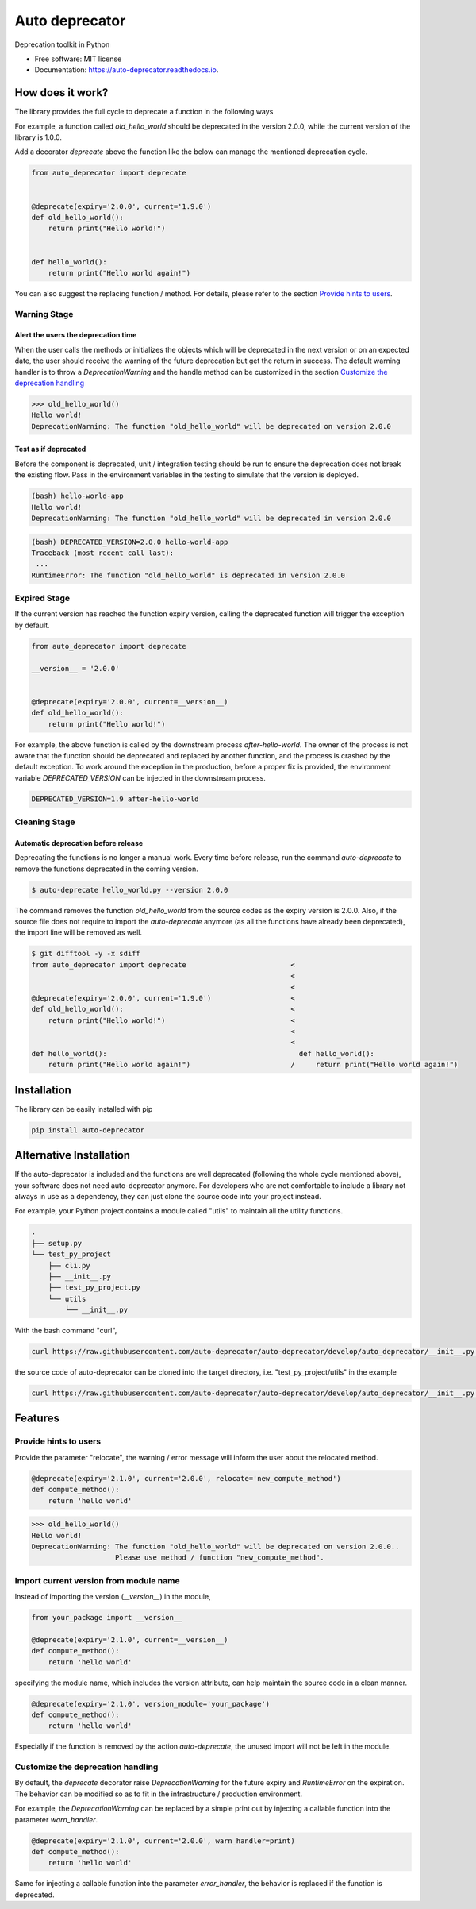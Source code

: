 ===============
Auto deprecator
===============


.. image:: https://img.shields.io/pypi/v/auto_deprecator.svg
        :target: https://pypi.python.org/pypi/auto-deprecator

.. image:: https://travis-ci.org/auto-deprecator/auto-deprecator.svg
        :target: https://travis-ci.org/auto-deprecator/auto-deprecator

.. image:: https://readthedocs.org/projects/auto-deprecator/badge/?version=latest
        :target: https://auto-deprecator.readthedocs.io/en/latest/?badge=latest
        :alt: Documentation Status

.. image:: https://img.shields.io/pypi/dm/auto-deprecator.svg


Deprecation toolkit in Python

* Free software: MIT license
* Documentation: https://auto-deprecator.readthedocs.io.


How does it work?
-----------------

The library provides the full cycle to deprecate a function in the following ways

.. image:: https://github.com/auto-deprecator/auto-deprecator/blob/develop/docs/cycle.png

For example, a function called `old_hello_world` should be deprecated in the version 2.0.0, while the current version of the library is 1.0.0.

Add a decorator `deprecate` above the function like the below can manage the mentioned deprecation cycle.

.. code-block:: python

  from auto_deprecator import deprecate


  @deprecate(expiry='2.0.0', current='1.9.0')
  def old_hello_world():
      return print("Hello world!")

  
  def hello_world():
      return print("Hello world again!")


You can also suggest the replacing function / method. For details, please refer to the section `Provide hints to users`_.


Warning Stage
#############

Alert the users the deprecation time
====================================

When the user calls the methods or initializes the objects which will be deprecated 
in the next version or on an expected date, the user should receive the warning of
the future deprecation but get the return in success. The default warning handler is to throw a `DeprecationWarning` and the handle method can be customized in the section `Customize the deprecation handling`_

.. code-block:: python

  >>> old_hello_world()
  Hello world!
  DeprecationWarning: The function "old_hello_world" will be deprecated on version 2.0.0


Test as if deprecated
=====================

Before the component is deprecated, unit / integration testing should be run
to ensure the deprecation does not break the existing flow. Pass in the environment
variables in the testing to simulate that the version is deployed.

.. code-block:: console

  (bash) hello-world-app
  Hello world!
  DeprecationWarning: The function "old_hello_world" will be deprecated in version 2.0.0
   
.. code-block:: console

  (bash) DEPRECATED_VERSION=2.0.0 hello-world-app
  Traceback (most recent call last):
   ...
  RuntimeError: The function "old_hello_world" is deprecated in version 2.0.0
 

Expired Stage
#############

If the current version has reached the function expiry version, 
calling the deprecated function will trigger the exception by default.


.. code-block:: python

  from auto_deprecator import deprecate

  __version__ = '2.0.0'


  @deprecate(expiry='2.0.0', current=__version__)
  def old_hello_world():
      return print("Hello world!")


For example, the above function is called by the downstream
process `after-hello-world`. The owner of the process is not
aware that the function should be deprecated and replaced by
another function, and the process is crashed by the default
exception. To work around the exception in the production,
before a proper fix is provided, the environment variable
`DEPRECATED_VERSION` can be injected in the downstream process.


.. code-block:: bash

  DEPRECATED_VERSION=1.9 after-hello-world


Cleaning Stage
##############


Automatic deprecation before release
====================================

Deprecating the functions is no longer a manual work. Every time before release,
run the command `auto-deprecate` to remove the functions deprecated in the coming
version.

.. code-block:: console

  $ auto-deprecate hello_world.py --version 2.0.0

The command removes the function `old_hello_world` from the source codes as the expiry version is 2.0.0. Also, if the source file does not require to import the `auto-deprecate` anymore (as all the functions have already been deprecated), the import line will be removed as well.

.. code-block:: console

  $ git difftool -y -x sdiff
  from auto_deprecator import deprecate                         <
                                                                <
                                                                <
  @deprecate(expiry='2.0.0', current='1.9.0')                   <
  def old_hello_world():                                        <
      return print("Hello world!")                              <
                                                                <
                                                                <
  def hello_world():                                              def hello_world():
      return print("Hello world again!")                        /     return print("Hello world again!")


Installation
------------

The library can be easily installed with pip

.. code-block:: console

  pip install auto-deprecator



Alternative Installation
------------------------

If the auto-deprecator is included and the functions are
well deprecated (following the whole cycle mentioned above),
your software does not need auto-deprecator anymore. For
developers who are not comfortable to include a library not
always in use as a dependency, they can just clone the source
code into your project instead.

For example, your Python project contains a module called
"utils" to maintain all the utility functions.

.. code-block:: console

  .
  ├── setup.py
  └── test_py_project
      ├── cli.py
      ├── __init__.py
      ├── test_py_project.py
      └── utils
          └── __init__.py

With the bash command "curl",

.. code-block:: console

  curl https://raw.githubusercontent.com/auto-deprecator/auto-deprecator/develop/auto_deprecator/__init__.py -o $DEST

the source code of auto-deprecator can be cloned into the
target directory, i.e. "test_py_project/utils" in the example

.. code-block:: console

  curl https://raw.githubusercontent.com/auto-deprecator/auto-deprecator/develop/auto_deprecator/__init__.py -o test_py_project/utils/auto_deprecator.py


Features
--------

Provide hints to users
######################

Provide the parameter "relocate", the warning / error message will inform the user about 
the relocated method.

.. code-block:: python

  @deprecate(expiry='2.1.0', current='2.0.0', relocate='new_compute_method')
  def compute_method():
      return 'hello world'

.. code-block:: python

  >>> old_hello_world()
  Hello world!
  DeprecationWarning: The function "old_hello_world" will be deprecated on version 2.0.0..
                      Please use method / function "new_compute_method".


Import current version from module name
#######################################

Instead of importing the version (`__version__`) in the module,

.. code-block:: python

  from your_package import __version__

  @deprecate(expiry='2.1.0', current=__version__)
  def compute_method():
      return 'hello world'

specifying the module name, which includes the version attribute, can
help maintain the source code in a clean manner.

.. code-block:: python

  @deprecate(expiry='2.1.0', version_module='your_package')
  def compute_method():
      return 'hello world'

Especially if the function is removed by the action `auto-deprecate`,
the unused import will not be left in the module.

Customize the deprecation handling
##################################

By default, the `deprecate` decorator raise `DeprecationWarning` for the future expiry and `RuntimeError` on the expiration. The behavior can be modified so as to fit in the infrastructure / production environment.

For example, the `DeprecationWarning` can be replaced by a simple print out by injecting a callable function into the parameter `warn_handler`.

.. code-block:: python

  @deprecate(expiry='2.1.0', current='2.0.0', warn_handler=print)
  def compute_method():
      return 'hello world'


Same for injecting a callable function into the parameter `error_handler`, the behavior is replaced if the function is deprecated.
